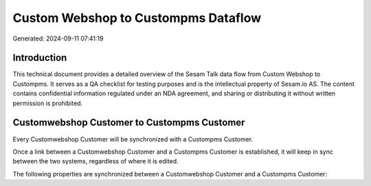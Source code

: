 ====================================
Custom Webshop to Custompms Dataflow
====================================

Generated: 2024-09-11 07:41:19

Introduction
------------

This technical document provides a detailed overview of the Sesam Talk data flow from Custom Webshop to Custompms. It serves as a QA checklist for testing purposes and is the intellectual property of Sesam.io AS. The content contains confidential information regulated under an NDA agreement, and sharing or distributing it without written permission is prohibited.

Customwebshop Customer to Custompms Customer
--------------------------------------------
Every Customwebshop Customer will be synchronized with a Custompms Customer.

Once a link between a Customwebshop Customer and a Custompms Customer is established, it will keep in sync between the two systems, regardless of where it is edited.

The following properties are synchronized between a Customwebshop Customer and a Custompms Customer:

.. list-table::
   :header-rows: 1

   * - Customwebshop Customer Property
     - Custompms Customer Property
     - Custompms Data Type

